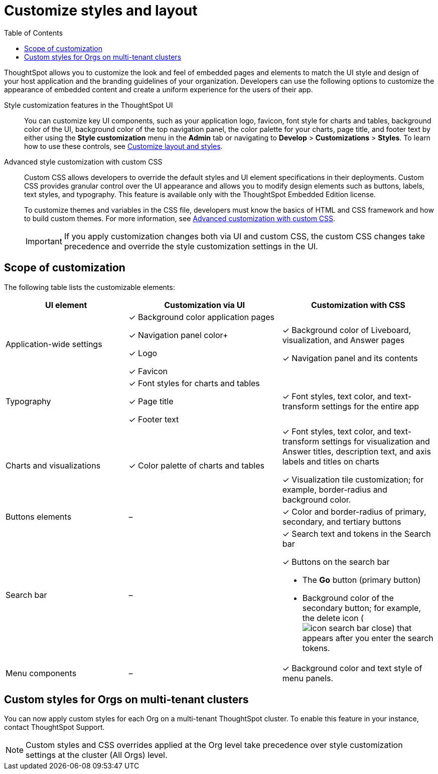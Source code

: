 = Customize styles and layout
:toc: true
:toclevels: 1

:page-title: Customize styles and layout
:page-pageid: style-customization
:page-description: Customize styles, design, and layout of embedded ThoughtSpot app using UI and custom CSS

ThoughtSpot allows you to customize the look and feel of embedded pages and elements to match the UI style and design of your host application and the branding guidelines of your organization. Developers can use the following options to customize the appearance of embedded content and create a uniform experience for the users of their app.

Style customization features in the ThoughtSpot UI::

You can customize key UI components, such as your application logo, favicon, font style for charts and tables, background color of the UI, background color of the top navigation panel, the color palette for your charts, page title, and footer text by either using the *Style customization* menu in the *Admin* tab or  navigating to *Develop* > *Customizations* > *Styles*. To learn how to use these controls, see xref:customize-style.adoc[Customize layout and styles].

Advanced style customization with custom CSS::
Custom CSS allows developers to override the default styles and UI element specifications in their deployments. Custom CSS provides granular control over the UI appearance and allows you to modify design elements such as buttons, labels, text styles, and typography. This feature is available only with the ThoughtSpot Embedded Edition license.
+
To customize themes and variables in the CSS file, developers must know the basics of HTML and CSS framework and how to build custom themes. For more information, see xref:css-customization.adoc[Advanced customization with custom CSS].
+

[IMPORTANT]
====
If you apply customization changes both via UI and custom CSS, the custom CSS changes take precedence and override the style customization settings in the UI.
====

== Scope of customization

The following table lists the customizable elements:

[div tableContainer]
--
[width="100%" cols="4,5,5"]
[options='header']
|=====
|UI element|Customization via UI| Customization with CSS
|Application-wide settings| [tag greenBackground tick]#✓# Background color application pages +

[tag greenBackground tick]#✓# Navigation panel color+

[tag greenBackground tick]#✓# Logo +

[tag greenBackground tick]#✓# Favicon | [tag greenBackground tick]#✓# Background color of Liveboard, visualization, and Answer pages +

[tag greenBackground tick]#✓# Navigation panel and its contents +

|Typography|[tag greenBackground tick]#✓# Font styles for charts and tables +

[tag greenBackground tick]#✓# Page title +

[tag greenBackground tick]#✓# Footer text +
| [tag greenBackground tick]#✓# Font styles, text color, and text-transform settings for the entire app +

|Charts and visualizations| [tag greenBackground tick]#✓# Color palette of charts and tables |

[tag greenBackground tick]#✓# Font styles, text color, and text-transform settings for visualization and Answer titles, description text, and axis labels and titles on charts +

[tag greenBackground tick]#✓# Visualization tile customization; for example, border-radius and background color. +

|Buttons elements|[tag greyBackground tick]#–# |[tag greenBackground tick]#✓# Color and border-radius of primary, secondary, and tertiary buttons
|Search bar|[tag greyBackground tick]#–#  a|[tag greenBackground tick]#✓# Search text and tokens in the Search bar

[tag greenBackground tick]#✓# Buttons on the search bar +

* The *Go* button (primary button)
* Background color of the secondary button; for example, the delete icon (image:./images/icon-search-bar-close.png[]) that appears after you enter the search tokens.
|Menu components|[tag greyBackground tick]#–# |[tag greenBackground tick]#✓# Background color and text style of menu panels.
|=====
--

== Custom styles for Orgs on multi-tenant clusters

You can now apply custom styles for each Org on a multi-tenant ThoughtSpot cluster. To enable this feature in your instance, contact ThoughtSpot Support.

[NOTE]
====
Custom styles and CSS overrides applied at the Org level take precedence over style customization settings at the cluster (All Orgs) level.
====